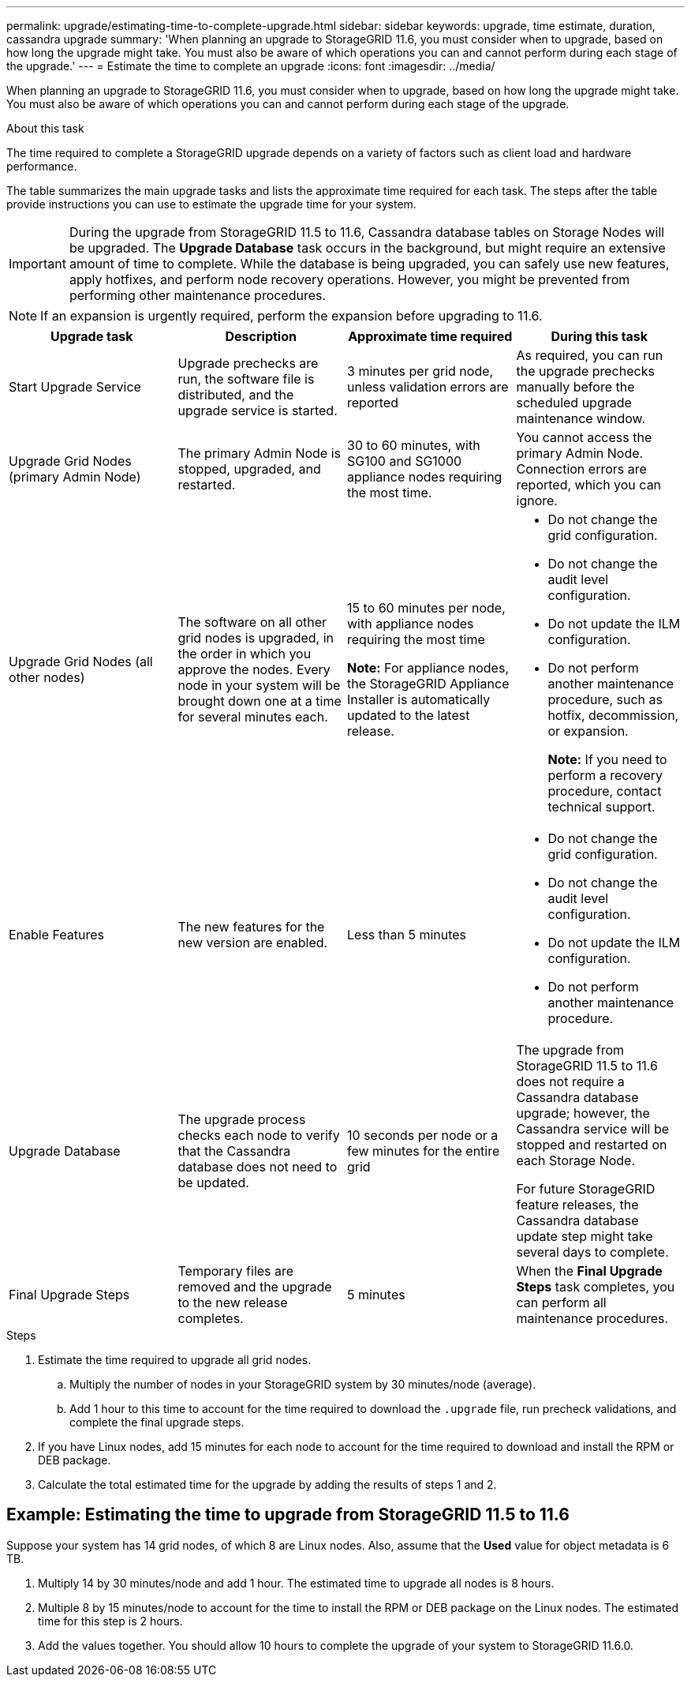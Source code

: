 ---
permalink: upgrade/estimating-time-to-complete-upgrade.html
sidebar: sidebar
keywords: upgrade, time estimate, duration, cassandra upgrade
summary: 'When planning an upgrade to StorageGRID 11.6, you must consider when to upgrade, based on how long the upgrade might take. You must also be aware of which operations you can and cannot perform during each stage of the upgrade.'
---
= Estimate the time to complete an upgrade
:icons: font
:imagesdir: ../media/

[.lead]
When planning an upgrade to StorageGRID 11.6, you must consider when to upgrade, based on how long the upgrade might take. You must also be aware of which operations you can and cannot perform during each stage of the upgrade.

.About this task
The time required to complete a StorageGRID upgrade depends on a variety of factors such as client load and hardware performance.

The table summarizes the main upgrade tasks and lists the approximate time required for each task. The steps after the table provide instructions you can use to estimate the upgrade time for your system.

IMPORTANT: During the upgrade from StorageGRID 11.5 to 11.6, Cassandra database tables on Storage Nodes will be upgraded. The *Upgrade Database* task occurs in the background, but might require an extensive amount of time to complete. While the database is being upgraded, you can safely use new features, apply hotfixes, and perform node recovery operations. However, you might be prevented from performing other maintenance procedures.

NOTE: If an expansion is urgently required, perform the expansion before upgrading to 11.6.

[cols="1a,1a,1a,a" options="header"]
|===
| Upgrade task| Description| Approximate time required| During this task

|Start Upgrade Service
|Upgrade prechecks are run, the software file is distributed, and the upgrade service is started.
|3 minutes per grid node, unless validation errors are reported
|As required, you can run the upgrade prechecks manually before the scheduled upgrade maintenance window.


|Upgrade Grid Nodes (primary Admin Node)
|The primary Admin Node is stopped, upgraded, and restarted.
|30 to 60 minutes, with SG100 and SG1000 appliance nodes requiring the most time.
|You cannot access the primary Admin Node. Connection errors are reported, which you can ignore.

|Upgrade Grid Nodes (all other nodes)
|The software on all other grid nodes is upgraded, in the order in which you approve the nodes. Every node in your system will be brought down one at a time for several minutes each.
|15 to 60 minutes per node, with appliance nodes requiring the most time

*Note:* For appliance nodes, the StorageGRID Appliance Installer is automatically updated to the latest release.

|
* Do not change the grid configuration.
* Do not change the audit level configuration.
* Do not update the ILM configuration.
* Do not perform another maintenance procedure, such as hotfix, decommission, or expansion.
+
*Note:* If you need to perform a recovery procedure, contact technical support.

|Enable Features
|The new features for the new version are enabled.
|Less than 5 minutes
|
* Do not change the grid configuration.
* Do not change the audit level configuration.
* Do not update the ILM configuration.
* Do not perform another maintenance procedure.

|Upgrade Database
|The upgrade process checks each node to verify that the Cassandra database does not need to be updated.
|10 seconds per node or a few minutes for the entire grid
|The upgrade from StorageGRID 11.5 to 11.6 does not require a Cassandra database upgrade; however, the Cassandra service will be stopped and restarted on each Storage Node. 

For future StorageGRID feature releases, the Cassandra database update step might take several days to complete.

|Final Upgrade Steps
|Temporary files are removed and the upgrade to the new release completes.
|5 minutes
|When the *Final Upgrade Steps* task completes, you can perform all maintenance procedures.

|===

.Steps

. Estimate the time required to upgrade all grid nodes.
 .. Multiply the number of nodes in your StorageGRID system by 30 minutes/node (average).
 .. Add 1 hour to this time to account for the time required to download the `.upgrade` file, run precheck validations, and complete the final upgrade steps.
. If you have Linux nodes, add 15 minutes for each node to account for the time required to download and install the RPM or DEB package.
. Calculate the total estimated time for the upgrade by adding the results of steps 1 and 2.

== Example: Estimating the time to upgrade from StorageGRID 11.5 to 11.6

Suppose your system has 14 grid nodes, of which 8 are Linux nodes. Also, assume that the *Used* value for object metadata is 6 TB.

. Multiply 14 by 30 minutes/node and add 1 hour. The estimated time to upgrade all nodes is 8 hours.
. Multiple 8 by 15 minutes/node to account for the time to install the RPM or DEB package on the Linux nodes. The estimated time for this step is 2 hours.

. Add the values together. You should allow 10 hours to complete the upgrade of your system to StorageGRID 11.6.0.

